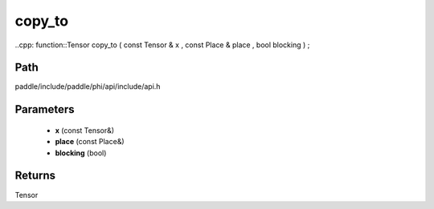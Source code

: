 .. _en_api_paddle_experimental_copy_to:

copy_to
-------------------------------

..cpp: function::Tensor copy_to ( const Tensor & x , const Place & place , bool blocking ) ;


Path
:::::::::::::::::::::
paddle/include/paddle/phi/api/include/api.h

Parameters
:::::::::::::::::::::
	- **x** (const Tensor&)
	- **place** (const Place&)
	- **blocking** (bool)

Returns
:::::::::::::::::::::
Tensor
